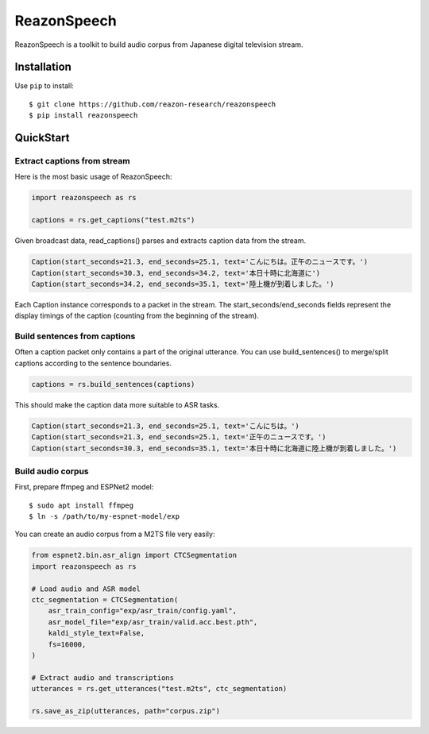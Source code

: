 ============
ReazonSpeech
============

ReazonSpeech is a toolkit to build audio corpus from Japanese digital
television stream.

Installation
============

Use ``pip`` to install::

    $ git clone https://github.com/reazon-research/reazonspeech
    $ pip install reazonspeech

QuickStart
==========

Extract captions from stream
----------------------------

Here is the most basic usage of ReazonSpeech:

.. code-block:: python

   import reazonspeech as rs

   captions = rs.get_captions("test.m2ts")

Given broadcast data, read_captions() parses and extracts caption data
from the stream.

.. code-block:: python

    Caption(start_seconds=21.3, end_seconds=25.1, text='こんにちは。正午のニュースです。')
    Caption(start_seconds=30.3, end_seconds=34.2, text='本日十時に北海道に')
    Caption(start_seconds=34.2, end_seconds=35.1, text='陸上機が到着しました。')

Each Caption instance corresponds to a packet in the stream. The
start_seconds/end_seconds fields represent the display timings of the
caption (counting from the beginning of the stream).

Build sentences from captions
-----------------------------

Often a caption packet only contains a part of the original utterance.
You can use build_sentences() to merge/split captions according to the
sentence boundaries.

.. code-block:: python

   captions = rs.build_sentences(captions)

This should make the caption data more suitable to ASR tasks.

.. code-block:: python

    Caption(start_seconds=21.3, end_seconds=25.1, text='こんにちは。')
    Caption(start_seconds=21.3, end_seconds=25.1, text='正午のニュースです。')
    Caption(start_seconds=30.3, end_seconds=35.1, text='本日十時に北海道に陸上機が到着しました。')

Build audio corpus
------------------

First, prepare ffmpeg and ESPNet2 model::

    $ sudo apt install ffmpeg
    $ ln -s /path/to/my-espnet-model/exp

You can create an audio corpus from a M2TS file very easily:

.. code-block:: python

   from espnet2.bin.asr_align import CTCSegmentation
   import reazonspeech as rs

   # Load audio and ASR model
   ctc_segmentation = CTCSegmentation(
       asr_train_config="exp/asr_train/config.yaml",
       asr_model_file="exp/asr_train/valid.acc.best.pth",
       kaldi_style_text=False,
       fs=16000,
   )

   # Extract audio and transcriptions
   utterances = rs.get_utterances("test.m2ts", ctc_segmentation)

   rs.save_as_zip(utterances, path="corpus.zip")
